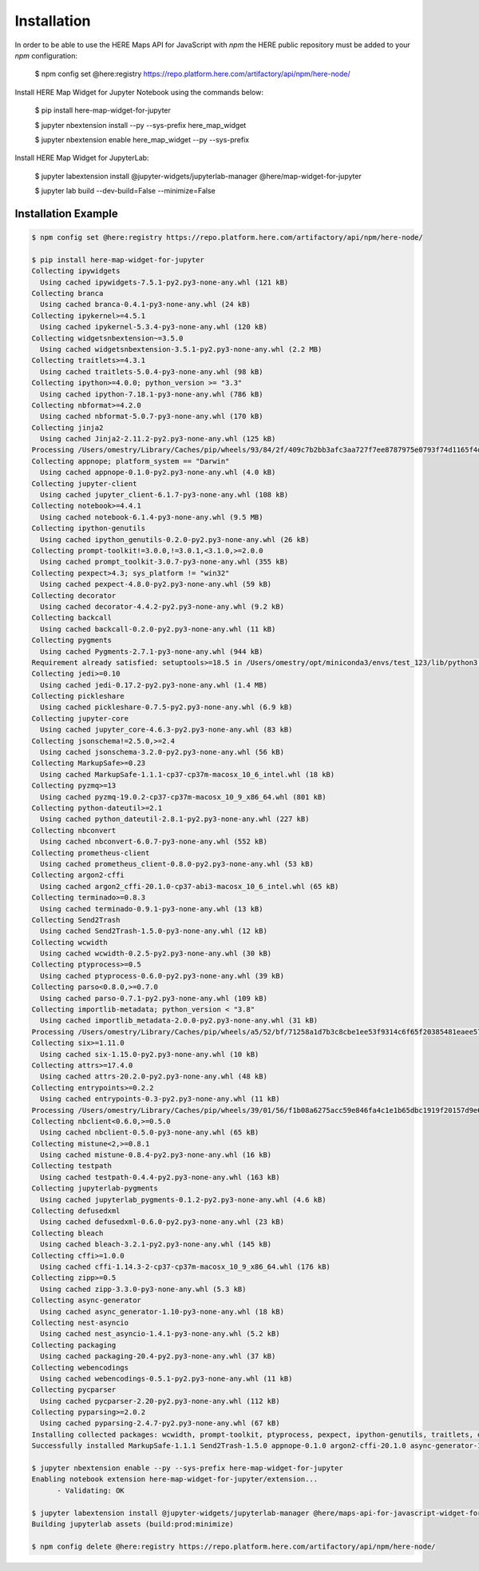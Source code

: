 Installation
============

In order to be able to use the HERE Maps API for JavaScript with `npm` the HERE public repository must be added to your `npm` configuration:

    $ npm config set @here:registry https://repo.platform.here.com/artifactory/api/npm/here-node/

Install HERE Map Widget for Jupyter Notebook using the commands below:

    $ pip install here-map-widget-for-jupyter

    $ jupyter nbextension install --py --sys-prefix here_map_widget

    $ jupyter nbextension enable here_map_widget --py --sys-prefix

Install HERE Map Widget for JupyterLab:

    $ jupyter labextension install @jupyter-widgets/jupyterlab-manager @here/map-widget-for-jupyter

    $ jupyter lab build --dev-build=False --minimize=False

Installation Example
---------------------

.. code-block:: shell-session

    $ npm config set @here:registry https://repo.platform.here.com/artifactory/api/npm/here-node/

    $ pip install here-map-widget-for-jupyter
    Collecting ipywidgets
      Using cached ipywidgets-7.5.1-py2.py3-none-any.whl (121 kB)
    Collecting branca
      Using cached branca-0.4.1-py3-none-any.whl (24 kB)
    Collecting ipykernel>=4.5.1
      Using cached ipykernel-5.3.4-py3-none-any.whl (120 kB)
    Collecting widgetsnbextension~=3.5.0
      Using cached widgetsnbextension-3.5.1-py2.py3-none-any.whl (2.2 MB)
    Collecting traitlets>=4.3.1
      Using cached traitlets-5.0.4-py3-none-any.whl (98 kB)
    Collecting ipython>=4.0.0; python_version >= "3.3"
      Using cached ipython-7.18.1-py3-none-any.whl (786 kB)
    Collecting nbformat>=4.2.0
      Using cached nbformat-5.0.7-py3-none-any.whl (170 kB)
    Collecting jinja2
      Using cached Jinja2-2.11.2-py2.py3-none-any.whl (125 kB)
    Processing /Users/omestry/Library/Caches/pip/wheels/93/84/2f/409c7b2bb3afc3aa727f7ee8787975e0793f74d1165f4d0104/tornado-6.0.4-cp37-cp37m-macosx_10_9_x86_64.whl
    Collecting appnope; platform_system == "Darwin"
      Using cached appnope-0.1.0-py2.py3-none-any.whl (4.0 kB)
    Collecting jupyter-client
      Using cached jupyter_client-6.1.7-py3-none-any.whl (108 kB)
    Collecting notebook>=4.4.1
      Using cached notebook-6.1.4-py3-none-any.whl (9.5 MB)
    Collecting ipython-genutils
      Using cached ipython_genutils-0.2.0-py2.py3-none-any.whl (26 kB)
    Collecting prompt-toolkit!=3.0.0,!=3.0.1,<3.1.0,>=2.0.0
      Using cached prompt_toolkit-3.0.7-py3-none-any.whl (355 kB)
    Collecting pexpect>4.3; sys_platform != "win32"
      Using cached pexpect-4.8.0-py2.py3-none-any.whl (59 kB)
    Collecting decorator
      Using cached decorator-4.4.2-py2.py3-none-any.whl (9.2 kB)
    Collecting backcall
      Using cached backcall-0.2.0-py2.py3-none-any.whl (11 kB)
    Collecting pygments
      Using cached Pygments-2.7.1-py3-none-any.whl (944 kB)
    Requirement already satisfied: setuptools>=18.5 in /Users/omestry/opt/miniconda3/envs/test_123/lib/python3.7/site-packages (from ipython>=4.0.0; python_version >= "3.3"->ipywidgets->here-map-widget-for-jupyter==0.1.0a0) (50.3.0.post20201006)
    Collecting jedi>=0.10
      Using cached jedi-0.17.2-py2.py3-none-any.whl (1.4 MB)
    Collecting pickleshare
      Using cached pickleshare-0.7.5-py2.py3-none-any.whl (6.9 kB)
    Collecting jupyter-core
      Using cached jupyter_core-4.6.3-py2.py3-none-any.whl (83 kB)
    Collecting jsonschema!=2.5.0,>=2.4
      Using cached jsonschema-3.2.0-py2.py3-none-any.whl (56 kB)
    Collecting MarkupSafe>=0.23
      Using cached MarkupSafe-1.1.1-cp37-cp37m-macosx_10_6_intel.whl (18 kB)
    Collecting pyzmq>=13
      Using cached pyzmq-19.0.2-cp37-cp37m-macosx_10_9_x86_64.whl (801 kB)
    Collecting python-dateutil>=2.1
      Using cached python_dateutil-2.8.1-py2.py3-none-any.whl (227 kB)
    Collecting nbconvert
      Using cached nbconvert-6.0.7-py3-none-any.whl (552 kB)
    Collecting prometheus-client
      Using cached prometheus_client-0.8.0-py2.py3-none-any.whl (53 kB)
    Collecting argon2-cffi
      Using cached argon2_cffi-20.1.0-cp37-abi3-macosx_10_6_intel.whl (65 kB)
    Collecting terminado>=0.8.3
      Using cached terminado-0.9.1-py3-none-any.whl (13 kB)
    Collecting Send2Trash
      Using cached Send2Trash-1.5.0-py3-none-any.whl (12 kB)
    Collecting wcwidth
      Using cached wcwidth-0.2.5-py2.py3-none-any.whl (30 kB)
    Collecting ptyprocess>=0.5
      Using cached ptyprocess-0.6.0-py2.py3-none-any.whl (39 kB)
    Collecting parso<0.8.0,>=0.7.0
      Using cached parso-0.7.1-py2.py3-none-any.whl (109 kB)
    Collecting importlib-metadata; python_version < "3.8"
      Using cached importlib_metadata-2.0.0-py2.py3-none-any.whl (31 kB)
    Processing /Users/omestry/Library/Caches/pip/wheels/a5/52/bf/71258a1d7b3c8cbe1ee53f9314c6f65f20385481eaee573cc5/pyrsistent-0.17.3-cp37-cp37m-macosx_10_9_x86_64.whl
    Collecting six>=1.11.0
      Using cached six-1.15.0-py2.py3-none-any.whl (10 kB)
    Collecting attrs>=17.4.0
      Using cached attrs-20.2.0-py2.py3-none-any.whl (48 kB)
    Collecting entrypoints>=0.2.2
      Using cached entrypoints-0.3-py2.py3-none-any.whl (11 kB)
    Processing /Users/omestry/Library/Caches/pip/wheels/39/01/56/f1b08a6275acc59e846fa4c1e1b65dbc1919f20157d9e66c20/pandocfilters-1.4.2-cp37-none-any.whl
    Collecting nbclient<0.6.0,>=0.5.0
      Using cached nbclient-0.5.0-py3-none-any.whl (65 kB)
    Collecting mistune<2,>=0.8.1
      Using cached mistune-0.8.4-py2.py3-none-any.whl (16 kB)
    Collecting testpath
      Using cached testpath-0.4.4-py2.py3-none-any.whl (163 kB)
    Collecting jupyterlab-pygments
      Using cached jupyterlab_pygments-0.1.2-py2.py3-none-any.whl (4.6 kB)
    Collecting defusedxml
      Using cached defusedxml-0.6.0-py2.py3-none-any.whl (23 kB)
    Collecting bleach
      Using cached bleach-3.2.1-py2.py3-none-any.whl (145 kB)
    Collecting cffi>=1.0.0
      Using cached cffi-1.14.3-2-cp37-cp37m-macosx_10_9_x86_64.whl (176 kB)
    Collecting zipp>=0.5
      Using cached zipp-3.3.0-py3-none-any.whl (5.3 kB)
    Collecting async-generator
      Using cached async_generator-1.10-py3-none-any.whl (18 kB)
    Collecting nest-asyncio
      Using cached nest_asyncio-1.4.1-py3-none-any.whl (5.2 kB)
    Collecting packaging
      Using cached packaging-20.4-py2.py3-none-any.whl (37 kB)
    Collecting webencodings
      Using cached webencodings-0.5.1-py2.py3-none-any.whl (11 kB)
    Collecting pycparser
      Using cached pycparser-2.20-py2.py3-none-any.whl (112 kB)
    Collecting pyparsing>=2.0.2
      Using cached pyparsing-2.4.7-py2.py3-none-any.whl (67 kB)
    Installing collected packages: wcwidth, prompt-toolkit, ptyprocess, pexpect, ipython-genutils, traitlets, decorator, backcall, appnope, pygments, parso, jedi, pickleshare, ipython, tornado, jupyter-core, pyzmq, six, python-dateutil, jupyter-client, ipykernel, zipp, importlib-metadata, pyrsistent, attrs, jsonschema, nbformat, entrypoints, pandocfilters, async-generator, nest-asyncio, nbclient, mistune, MarkupSafe, jinja2, testpath, jupyterlab-pygments, defusedxml, pyparsing, packaging, webencodings, bleach, nbconvert, prometheus-client, pycparser, cffi, argon2-cffi, terminado, Send2Trash, notebook, widgetsnbextension, ipywidgets, branca, here-map-widget-for-jupyter
    Successfully installed MarkupSafe-1.1.1 Send2Trash-1.5.0 appnope-0.1.0 argon2-cffi-20.1.0 async-generator-1.10 attrs-20.2.0 backcall-0.2.0 bleach-3.2.1 branca-0.4.1 cffi-1.14.3 decorator-4.4.2 defusedxml-0.6.0 entrypoints-0.3 here-map-widget-for-jupyter-0.1.0a0 importlib-metadata-2.0.0 ipykernel-5.3.4 ipython-7.18.1 ipython-genutils-0.2.0 ipywidgets-7.5.1 jedi-0.17.2 jinja2-2.11.2 jsonschema-3.2.0 jupyter-client-6.1.7 jupyter-core-4.6.3 jupyterlab-pygments-0.1.2 mistune-0.8.4 nbclient-0.5.0 nbconvert-6.0.7 nbformat-5.0.7 nest-asyncio-1.4.1 notebook-6.1.4 packaging-20.4 pandocfilters-1.4.2 parso-0.7.1 pexpect-4.8.0 pickleshare-0.7.5 prometheus-client-0.8.0 prompt-toolkit-3.0.7 ptyprocess-0.6.0 pycparser-2.20 pygments-2.7.1 pyparsing-2.4.7 pyrsistent-0.17.3 python-dateutil-2.8.1 pyzmq-19.0.2 six-1.15.0 terminado-0.9.1 testpath-0.4.4 tornado-6.0.4 traitlets-5.0.4 wcwidth-0.2.5 webencodings-0.5.1 widgetsnbextension-3.5.1 zipp-3.3.0

    $ jupyter nbextension enable --py --sys-prefix here-map-widget-for-jupyter
    Enabling notebook extension here-map-widget-for-jupyter/extension...
          - Validating: OK

    $ jupyter labextension install @jupyter-widgets/jupyterlab-manager @here/maps-api-for-javascript-widget-for-jupyter-noteboo
    Building jupyterlab assets (build:prod:minimize)

    $ npm config delete @here:registry https://repo.platform.here.com/artifactory/api/npm/here-node/